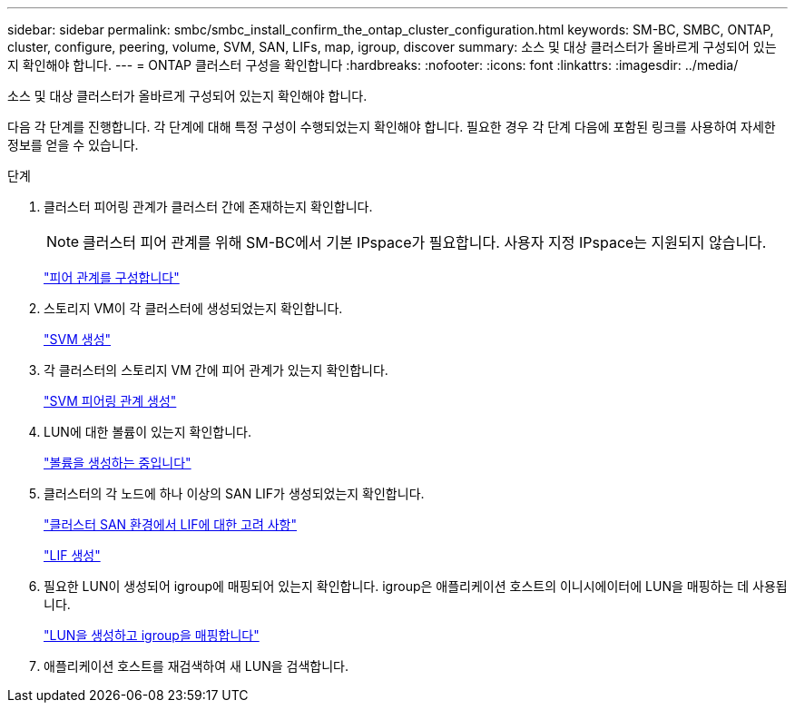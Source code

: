 ---
sidebar: sidebar 
permalink: smbc/smbc_install_confirm_the_ontap_cluster_configuration.html 
keywords: SM-BC, SMBC, ONTAP, cluster, configure, peering, volume, SVM, SAN, LIFs, map, igroup, discover 
summary: 소스 및 대상 클러스터가 올바르게 구성되어 있는지 확인해야 합니다. 
---
= ONTAP 클러스터 구성을 확인합니다
:hardbreaks:
:nofooter: 
:icons: font
:linkattrs: 
:imagesdir: ../media/


[role="lead"]
소스 및 대상 클러스터가 올바르게 구성되어 있는지 확인해야 합니다.

다음 각 단계를 진행합니다. 각 단계에 대해 특정 구성이 수행되었는지 확인해야 합니다. 필요한 경우 각 단계 다음에 포함된 링크를 사용하여 자세한 정보를 얻을 수 있습니다.

.단계
. 클러스터 피어링 관계가 클러스터 간에 존재하는지 확인합니다.
+

NOTE: 클러스터 피어 관계를 위해 SM-BC에서 기본 IPspace가 필요합니다. 사용자 지정 IPspace는 지원되지 않습니다.

+
link:https://docs.netapp.com/ontap-9/topic/com.netapp.doc.pow-csp/GUID-5AC8B2CD-9203-4F61-A5FB-C177A22F0C29.html?cp=8_1_3["피어 관계를 구성합니다"^]

. 스토리지 VM이 각 클러스터에 생성되었는지 확인합니다.
+
link:https://docs.netapp.com/ontap-9/topic/com.netapp.doc.onc-sm-help-960/GUID-4CF9FEB6-083C-42A0-8B4B-78F51EFCE2F4.html?cp=4_1_5_0_1_4["SVM 생성"^]

. 각 클러스터의 스토리지 VM 간에 피어 관계가 있는지 확인합니다.
+
link:https://docs.netapp.com/ontap-9/topic/com.netapp.doc.exp-clus-peer/GUID-84C089E7-1A5C-43AF-99B5-9DDB5100B3EA.html?cp=8_2_2_1_2["SVM 피어링 관계 생성"^]

. LUN에 대한 볼륨이 있는지 확인합니다.
+
link:https://docs.netapp.com/ontap-9/topic/com.netapp.doc.pow-cifs-cg/GUID-A8F1A48F-81B8-46B6-AFAC-F4A01B99CFF6.html?cp=13_6_3_0_0["볼륨을 생성하는 중입니다"^]

. 클러스터의 각 노드에 하나 이상의 SAN LIF가 생성되었는지 확인합니다.
+
link:https://docs.netapp.com/ontap-9/topic/com.netapp.doc.dot-cm-sanag/GUID-A34528DF-C287-4B1A-9BEF-3EC4CCFA240F.html?cp=13_6_7_4_0_1["클러스터 SAN 환경에서 LIF에 대한 고려 사항"^]

+
link:https://docs.netapp.com/ontap-9/topic/com.netapp.doc.dot-cm-sanag/GUID-4B666C44-694A-48A3-B0A9-517FA7FD2502.html?cp=13_6_4_0["LIF 생성"^]

. 필요한 LUN이 생성되어 igroup에 매핑되어 있는지 확인합니다. igroup은 애플리케이션 호스트의 이니시에이터에 LUN을 매핑하는 데 사용됩니다.
+
https://docs.netapp.com/ontap-9/topic/com.netapp.doc.dot-cm-sanag/GUID-D4DAC7DB-A6B0-4696-B972-7327EE99FD72.html?cp=13_6_1_0_2_5["LUN을 생성하고 igroup을 매핑합니다"^]

. 애플리케이션 호스트를 재검색하여 새 LUN을 검색합니다.

